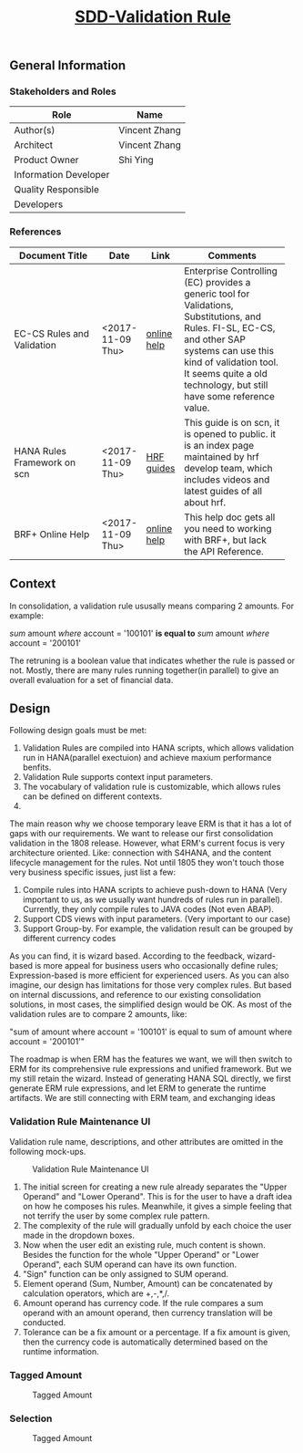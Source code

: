 #+PAGEID: 1928198561
#+VERSION: 3
#+STARTUP: align
#+OPTIONS: toc:1
#+TITLE: [[https://wiki.wdf.sap.corp/wiki/pages/viewpage.action?pageId=1928198561][SDD-Validation Rule]]

** General Information
*** Stakeholders and Roles
| Role                  | Name          |
|-----------------------+---------------|
| Author(s)             | Vincent Zhang |
| Architect             | Vincent Zhang |
| Product Owner         | Shi Ying      |
| Information Developer |               |
| Quality Responsible   |               |
| Developers            |               |

*** References
| <25>                      |                  |             | <30>                           |
| Document Title            | Date             | Link        | Comments                       |
|---------------------------+------------------+-------------+--------------------------------|
| EC-CS Rules and Validation | <2017-11-09 Thu> | [[https://help.sap.com/saphelp_470/helpdata/en/27/06e23954d9035de10000000a114084/content.htm?frameset=/en/5b/d2318e43c611d182b30000e829fbfe/frameset.htm&current_toc=/en/c4/74da3889432f48e10000000a114084/plain.htm&node_id=223&show_children=false][online help]] | Enterprise Controlling (EC) provides a generic tool for Validations, Substitutions, and Rules. FI-SL, EC-CS, and other SAP systems can use this kind of validation tool. It seems quite a old technology, but still have some reference value. |
| HANA Rules Framework on scn | <2017-11-09 Thu> | [[http://scn.sap.com/docs/DOC-63159][HRF guides]]  | This guide is on scn, it is opened to public. it is an index page maintained by hrf develop team, which includes videos and latest guides of all about hrf. |
| BRF+ Online Help          | <2017-11-09 Thu> | [[http://help.sap.com/saphelp_dsm10/helpdata/en/9a/6b67ce7c26446483af079719edf679/frameset.htm][online help]] | This help doc gets all you need to working with BRF+, but lack the API Reference. |

** Context
In consolidation, a validation rule ususally means comparing 2 amounts. For example: 

/sum/ amount /where/ account = '100101' *is equal to* /sum/ amount /where/ account = '200101'

The retruning is a boolean value that indicates whether the rule is passed or not. Mostly, there are many rules running together(in parallel) to give an overall evaluation for a set of financial data.  

** Design
Following design goals must be met:
1. Validation Rules are compiled into HANA scripts, which allows validation run in HANA(parallel exectuion) and achieve maxium performance benfits.
2. Validation Rule supports context input parameters.
3. The vocabulary of validation rule is customizable, which allows rules can be defined on different contexts.
4. 
The main reason why we choose temporary leave ERM is that it has a lot of gaps with our requirements. We want to release our first consolidation validation in the 1808 release.  However, what ERM's current focus is very architecture oriented. Like: connection with S4HANA, and the content lifecycle management for the rules. Not until 1805 they won't touch those very business specific issues, just list a few:  
1. Compile rules into HANA scripts to achieve push-down to HANA (Very important to us, as we usually want hundreds of rules run in parallel). Currently, they only compile rules to JAVA codes (Not even ABAP).  
2. Support CDS views with input parameters. (Very important to our case)
3. Support Group-by. For example, the validation result can be grouped by different currency codes

As you can find, it is wizard based.  According to the feedback, wizard-based is more appeal for business users who occasionally define rules; Expression-based is more efficient for experienced users.  As you can also imagine, our design has limitations for those very complex rules. But based on internal discussions, and reference to our existing consolidation solutions, in most cases, the simplified design would be OK. As most of the validation rules are to compare 2 amounts, like: 
         
"sum of amount where account = '100101' is equal to sum of amount where account = '200101'"

The roadmap is when ERM has the features we want, we will then switch to ERM for its comprehensive rule expressions and unified framework. But we my still retain the wizard. Instead of generating HANA SQL directly, we first generate ERM rule expressions, and let ERM to generate the runtime artifacts.  We are still connecting with ERM team, and exchanging ideas

*** Validation Rule Maintenance UI
Validation rule name, descriptions, and other attributes are omitted in the following mock-ups.

#+Caption: Validation Rule Maintenance UI
[[../image/VEC_Rule.png]]

1. The initial screen for creating a new rule already separates the "Upper Operand" and "Lower Operand". This is for the user to have a draft idea on how he composes his rules. Meanwhile, it gives a simple feeling that not terrify the user by some complex rule pattern. 
2. The complexity of the rule will gradually unfold by each choice the user made in the dropdown boxes.
3. Now when the user edit an existing rule, much content is shown.  Besides the function for the whole "Upper Operand" or "Lower Operand", each SUM operand can have its own function.
4. "Sign" function can be only assigned to SUM operand.
5. Element operand (Sum, Number, Amount) can be concatenated by calculation operators, which are +,-,*,/.
6. Amount operand has currency code. If the rule compares a sum operand with an amount operand, then currency translation will be conducted.
7. Tolerance can be a fix amount or a percentage. If a fix amount is given, then the currency code is automatically determined based on the runtime information.


*** Tagged Amount
#+Caption: Tagged Amount
[[../image/VEC_TaggedAmount.png]]

*** Selection
#+Caption: Tagged Amount
[[../image/VEC_Selection.png]]
